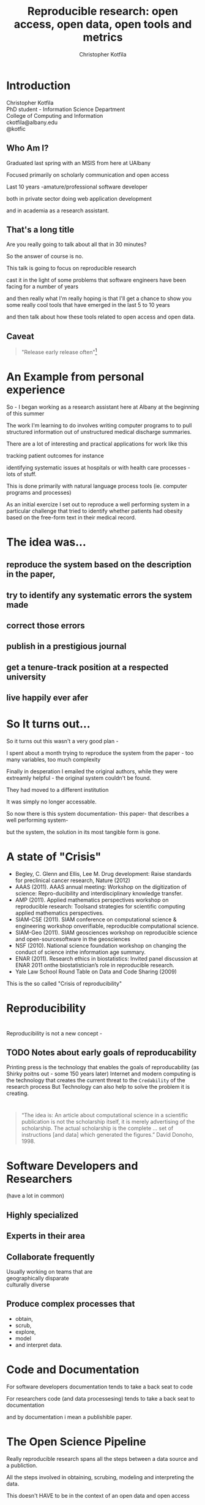 #+Title: Reproducible research: open access, open data, open tools and metrics
#+Author: Christopher Kotfila
#+Email: ckotfila@albany.edu
#+OPTIONS: toc:nil num:nil

#+REVEAL_ROOT: revealjs/
#+REVEAL_HLEVEL: 1

* Introduction
Christopher Kotfila\\
PhD student - Information Science Department\\
College of Computing and Information\\
ckotfila@albany.edu \\
@kotfic
** Who Am I?
#+BEGIN_NOTES
Graduated last spring with an MSIS from here at UAlbany

Focused primarily on scholarly communication and open access

Last 10 years -amature/professional software developer

both in private sector doing web application development

and in academia as a research assistant.
#+END_NOTES
** That's a long title
Are you really going to talk about all that in 30 minutes?

#+BEGIN_NOTES
So the answer of course is no.

This talk is going to focus on reproducible research

cast it in the light of some problems that software engineers have been facing for a number of years

and then really what I'm really hoping is that I'll get a chance to show you some really cool tools that have emerged in the last 5 to 10 years

and then talk about how these tools related to open access and open data. 
#+END_NOTES

** Caveat 
#+BEGIN_QUOTE
"Release early release often"[1]
#+END_QUOTE
[1] Eric S. Raymond, The Cathedral and the Bazaar (1997)

#+BEGIN_NOTES
So there is a relatively well established philosophy in software development "Release early release often"

In software this means,  get your program out there as soon as possible and let people start giving you feedback

This presentation emerges from a number of threads that have been stewing for the last couple of years

The ideas here are still a little rough,  in true Open Source fashion,  I hope you'll help me refine them. 

#+END_NOTES
* An Example from personal experience
#+BEGIN_NOTES
So - I began working as a research assistant here at Albany at the beginning of this summer

The work I'm learning to do involves writing computer programs to to pull structured information out of unstructured medical discharge summaries.  

There are a lot of interesting and practical applications for work like this

tracking patient outcomes for instance

identifying systematic issues at hospitals or with health care processes - lots of stuff.

This is done primarily with natural language process tools (ie.  computer programs and processes) 

As an initial exercize I set out to reproduce a well performing system in a particular challenge that tried to identify whether patients had obesity based on the free-form text in their medical record.

#+END_NOTES
* The idea was...
** reproduce the system based on the description in the paper,

** try to identify any systematic errors the system made

** correct those errors

** publish in a prestigious journal

** get a tenure-track position at a respected university

** live happily ever afer

* So It turns out...
#+BEGIN_NOTES
So it turns out this wasn't a very good plan - 

I spent about a month trying to reproduce the system from the paper - too many variables, too much complexity

Finally in desperation I emailed the original authors, while they were extreamly helpful - the original system couldn't be found. 

They had moved to a different institution

It was simply no longer accessable.

So now there is this system documentation- this paper- that describes a well performing system- 

but the system, the solution in its most tangible form is gone.

#+END_NOTES

* A state of "Crisis"
+ Begley, C. Glenn and Ellis, Lee M. Drug development: Raise standards for preclinical cancer research, Nature (2012)
+ AAAS (2011). AAAS annual meeting: Workshop on the digitization of science: Repro-ducibility and interdisciplinary knowledge transfer.
+ AMP (2011). Applied mathematics perspectives workshop on reproducible research: Toolsand strategies for scientific computing applied mathematics perspectives.
+ SIAM-CSE (2011). SIAM conference on computational science & engineering workshop onverifiable, reproducible computational science.
+ SIAM-Geo (2011). SIAM geosciences workshop on reproducible science and open-sourcesoftware in the geosciences
+ NSF (2010). National science foundation workshop on changing the conduct of science inthe information age summary.
+ ENAR (2011). Research ethics in biostatistics: Invited panel discussion at ENAR 2011 onthe biostatistician’s role in reproducible research.
+ Yale Law School Round Table on Data and Code Sharing (2009)

#+BEGIN_NOTES
This is the so called "Crisis of reproducibility" 
#+END_NOTES


* Reproducibility

* 
[[file:img/402px-1665_phil_trans_vol_i_title.png]]

#+BEGIN_NOTES
Reproducibility is not a new concept - 
#+END_NOTES
** TODO Notes about early goals of reproducability
Printing press is the technology that enables the goals of reproducability (as Shirky poitns out - some 150 years later)
Internet and modern computing is the technology that creates the current threat to the =Credability= of the research process
But Technology can also help to solve the problem it is creating.

* 
#+BEGIN_QUOTE
“The idea is: An article about computational science in a scientific
publication is not the scholarship itself, it is merely advertising of the
scholarship. The actual scholarship is the complete ... set of
instructions [and data] which generated the figures.”
David Donoho, 1998.
#+END_QUOTE


* Software Developers and Researchers 
(have a lot in common)
** Highly specialized
** Experts in their area
** Collaborate frequently
Usually working on teams that are \\
geographically disparate  \\ 
culturally diverse
** Produce complex processes that 
+ obtain, 
+ scrub, 
+ explore, 
+ model 
+ and interpret data.

* Code and Documentation
#+BEGIN_NOTES
For software developers documentation tends to take a back seat to code 

For researchers code (and data processesing) tends to take a back seat to documentation

and by documentation i mean a publishible paper. 


#+END_NOTES


* The Open Science Pipeline 
#+BEGIN_NOTES
Really reproducible research spans all the steps between a data source and a publiction. 

All the steps involved in obtaining,  scrubing, modeling and interpreting the data. 

This doesn't HAVE to be in the context of an open data and open access 

BUT - in this context open reproducible research brings end-to-end transparency to the entire process.

Luckily Reproducibility is (arguably) the number one  concern of software developers.

And they've been building tools to support reproducibility for the last 30 or 40 years. 

#+END_NOTES
+ Open Data
+ Reproducible Research
+ Open Access



* Source Control Management System

** =Who= did =what= =when= and =why=?
* Git and Github
** The details of git and github are not vital to understand importaint right now
** Forking for Fun and Profit
** SCMS are not just for Source Code
https://github.com/blog/1657-introducing-government-github-com

* Executable Papers and Literate Programing
** Examples

#+BEGIN_SRC R :results graphics :file img/graph.png :exports results
# Define 2 vectors
cars <- c(1, 3, 6, 4, 9)
trucks <- c(2, 5, 4, 5, 12)

# Graph cars using a y axis that ranges from 0 to 12
plot(cars, type="o", col="blue", ylim=c(0,12))

# Graph trucks with red dashed line and square points
lines(trucks, type="o", pch=22, lty=2, col="red")

# Create a title with a red, bold/italic font
title(main="Autos", col.main="red", font.main=4)

#+END_SRC


* Oh yeah... The Metrics


* Final Thought


* Parking lot
** Open Access
**** Copyright exists to incentiveze creative works of non-trival effort
**** For scholars, incentive structure for publication is different
**** Attribution still a key factor
**** Prestige infrastructure 
** Software-carpentry
http://software-carpentry.org/
** Science Code Manifesto
http://sciencecodemanifesto.org/
**** Code
All source code written specifically to process data for a published paper must be available to the reviewers and readers of the paper.
**** Copyright
The copyright ownership and license of any released source code must be clearly stated.
**** Citation
Researchers who use or adapt science source code in their research must credit the code’s creators in resulting publications.
**** Credit
Software contributions must be included in systems of scientific assessment, credit, and recognition.
**** Curation
Source code must remain available, linked to related materials, for the useful lifetime of the publication.

** Modern Reproducible research
** Who is doing this?
**** Stanford Group
Jon Claerbout \\
David Donoho
**** Literate Programing
Donald Knuth
**** Bioinformatics and statistically intensive biology
**** Computational Statisticians and the R Community
Friedrich Leisch
**** Emacs and Org-Babel Community
**** Climate Code Foundation
Nick Barnes

#+BEING_NOTES
Relatively new group but with several high profile articles

Guy behind Science Code Manifesto
http://www.nature.com/news/2010/101013/full/467753a.html
#+END_NOTES
**** Elsiver?
http://www.executablepapers.com/




** Linus's Law
"given enough eyeballs, all bugs are shallow"; \\ 
or more formally: \\
"Given a large enough beta-tester and co-developer base, almost every problem will be characterized quickly and the fix will be obvious to someone." 
[citeRaymond]

** Government Github

